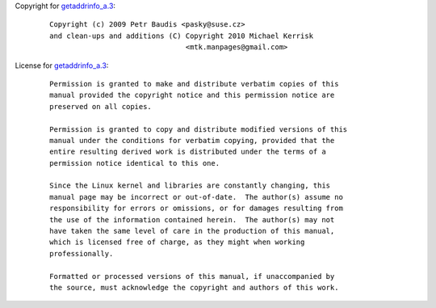 Copyright for `getaddrinfo_a.3 <getaddrinfo_a.3.html>`__:

   ::

      Copyright (c) 2009 Petr Baudis <pasky@suse.cz>
      and clean-ups and additions (C) Copyright 2010 Michael Kerrisk
                                      <mtk.manpages@gmail.com>

License for `getaddrinfo_a.3 <getaddrinfo_a.3.html>`__:

   ::

      Permission is granted to make and distribute verbatim copies of this
      manual provided the copyright notice and this permission notice are
      preserved on all copies.

      Permission is granted to copy and distribute modified versions of this
      manual under the conditions for verbatim copying, provided that the
      entire resulting derived work is distributed under the terms of a
      permission notice identical to this one.

      Since the Linux kernel and libraries are constantly changing, this
      manual page may be incorrect or out-of-date.  The author(s) assume no
      responsibility for errors or omissions, or for damages resulting from
      the use of the information contained herein.  The author(s) may not
      have taken the same level of care in the production of this manual,
      which is licensed free of charge, as they might when working
      professionally.

      Formatted or processed versions of this manual, if unaccompanied by
      the source, must acknowledge the copyright and authors of this work.

